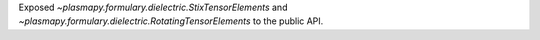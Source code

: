 Exposed `~plasmapy.formulary.dielectric.StixTensorElements`
and `~plasmapy.formulary.dielectric.RotatingTensorElements`
to the public API.
